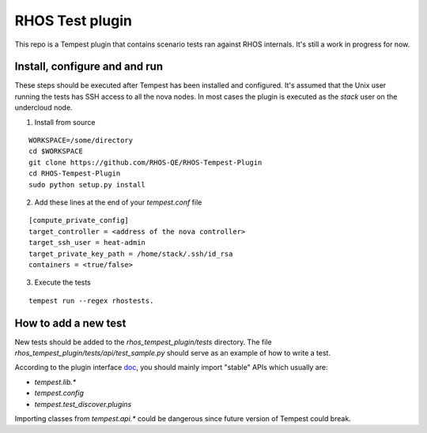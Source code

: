 RHOS Test plugin
================

This repo is a Tempest plugin that contains scenario tests ran against
RHOS internals. It's still a work in progress for now.


Install, configure and and run
------------------------------

These steps should be executed after Tempest has been installed and
configured. It's assumed that the Unix user running the tests has SSH
access to all the nova nodes. In most cases the plugin is executed as
the `stack` user on the undercloud node.

1. Install from source

::

   WORKSPACE=/some/directory
   cd $WORKSPACE
   git clone https://github.com/RHOS-QE/RHOS-Tempest-Plugin
   cd RHOS-Tempest-Plugin
   sudo python setup.py install


2. Add these lines at the end of your `tempest.conf` file

::

   [compute_private_config]
   target_controller = <address of the nova controller>
   target_ssh_user = heat-admin
   target_private_key_path = /home/stack/.ssh/id_rsa
   containers = <true/false>

3. Execute the tests

::

   tempest run --regex rhostests.


How to add a new test
---------------------

New tests should be added to the `rhos_tempest_plugin/tests` directory. The file
`rhos_tempest_plugin/tests/api/test_sample.py` should serve as an example of how
to write a test.

According to the plugin interface doc_, you should mainly import "stable" APIs
which usually are:

* `tempest.lib.*`
* `tempest.config`
* `tempest.test_discover.plugins`

Importing classes from `tempest.api.*` could be dangerous since future version
of Tempest could break.

.. _doc: http://docs.openstack.org/developer/tempest/plugin.html
